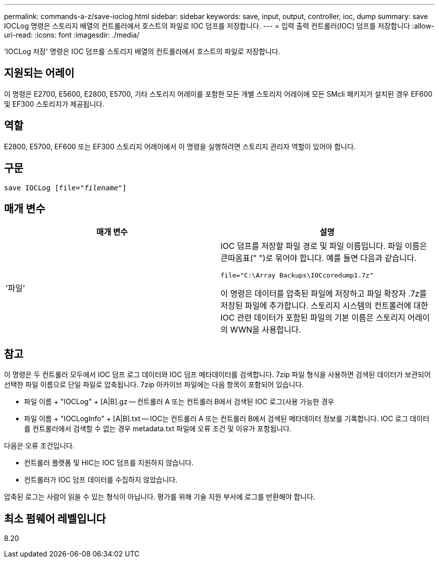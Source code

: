 ---
permalink: commands-a-z/save-ioclog.html 
sidebar: sidebar 
keywords: save, input, output, controller, ioc, dump 
summary: save IOCLog 명령은 스토리지 배열의 컨트롤러에서 호스트의 파일로 IOC 덤프를 저장합니다. 
---
= 입력 출력 컨트롤러(IOC) 덤프를 저장합니다
:allow-uri-read: 
:icons: font
:imagesdir: ./media/


[role="lead"]
'IOCLog 저장' 명령은 IOC 덤프를 스토리지 배열의 컨트롤러에서 호스트의 파일로 저장합니다.



== 지원되는 어레이

이 명령은 E2700, E5600, E2800, E5700, 기타 스토리지 어레이를 포함한 모든 개별 스토리지 어레이에 모든 SMcli 패키지가 설치된 경우 EF600 및 EF300 스토리지가 제공됩니다.



== 역할

E2800, E5700, EF600 또는 EF300 스토리지 어레이에서 이 명령을 실행하려면 스토리지 관리자 역할이 있어야 합니다.



== 구문

[listing, subs="+macros"]
----
save IOCLog [file=pass:quotes["_filename_"]]
----


== 매개 변수

[cols="2*"]
|===
| 매개 변수 | 설명 


 a| 
'파일'
 a| 
IOC 덤프를 저장할 파일 경로 및 파일 이름입니다. 파일 이름은 큰따옴표(" ")로 묶어야 합니다. 예를 들면 다음과 같습니다.

[listing]
----
file="C:\Array Backups\IOCcoredump1.7z"
----
이 명령은 데이터를 압축된 파일에 저장하고 파일 확장자 .7z를 저장된 파일에 추가합니다. 스토리지 시스템의 컨트롤러에 대한 IOC 관련 데이터가 포함된 파일의 기본 이름은 스토리지 어레이의 WWN을 사용합니다.

|===


== 참고

이 명령은 두 컨트롤러 모두에서 IOC 덤프 로그 데이터와 IOC 덤프 메타데이터를 검색합니다. 7zip 파일 형식을 사용하면 검색된 데이터가 보관되어 선택한 파일 이름으로 단일 파일로 압축됩니다. 7zip 아카이브 파일에는 다음 항목이 포함되어 있습니다.

* 파일 이름 + "IOCLog" + [A|B].gz -- 컨트롤러 A 또는 컨트롤러 B에서 검색된 IOC 로그(사용 가능한 경우
* 파일 이름 + "IOCLogInfo" + [A|B].txt -- IOC는 컨트롤러 A 또는 컨트롤러 B에서 검색된 메타데이터 정보를 기록합니다. IOC 로그 데이터를 컨트롤러에서 검색할 수 없는 경우 metadata.txt 파일에 오류 조건 및 이유가 포함됩니다.


다음은 오류 조건입니다.

* 컨트롤러 플랫폼 및 HIC는 IOC 덤프를 지원하지 않습니다.
* 컨트롤러가 IOC 덤프 데이터를 수집하지 않았습니다.


압축된 로그는 사람이 읽을 수 있는 형식이 아닙니다. 평가를 위해 기술 지원 부서에 로그를 반환해야 합니다.



== 최소 펌웨어 레벨입니다

8.20
